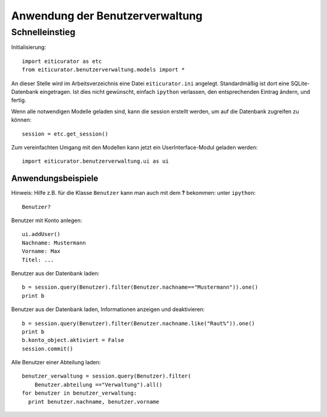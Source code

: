 ================================
Anwendung der Benutzerverwaltung
================================

Schnelleinstieg
===============

Initialisierung::

  import eiticurator as etc
  from eiticurator.benutzerverwaltung.models import *

An dieser Stelle wird im Arbeitsverzeichnis eine Datei ``eiticurator.ini``
angelegt. Standardmäßig ist dort eine SQLite-Datenbank eingetragen. Ist dies
nicht gewünscht, einfach ``ipython`` verlassen, den entsprechenden Eintrag
ändern, und fertig.
  
Wenn alle notwendigen Modelle geladen sind, kann die session erstellt werden,
um auf die Datenbank zugreifen zu können::

  session = etc.get_session()

Zum vereinfachten Umgang mit den Modellen kann jetzt ein UserInterface-Modul
geladen werden::

  import eiticurator.benutzerverwaltung.ui as ui

Anwendungsbeispiele
-------------------

Hinweis: Hilfe z.B. für die Klasse ``Benutzer`` kann man auch mit dem **?**
bekommen: unter ``ipython``::

  Benutzer?

Benutzer mit Konto anlegen::

  ui.addUser()
  Nachname: Mustermann
  Vorname: Max
  Titel: ...

Benutzer aus der Datenbank laden::
  
  b = session.query(Benutzer).filter(Benutzer.nachname=="Mustermann")).one()
  print b

Benutzer aus der Datenbank laden, Informationen anzeigen und deaktivieren::

  b = session.query(Benutzer).filter(Benutzer.nachname.like("Raut%")).one()
  print b
  b.konto_object.aktiviert = False
  session.commit()

Alle Benutzer einer Abteilung laden::

  benutzer_verwaltung = session.query(Benutzer).filter(
      Benutzer.abteilung =="Verwaltung").all()
  for benutzer in benutzer_verwaltung:
    print benutzer.nachname, benutzer.vorname
